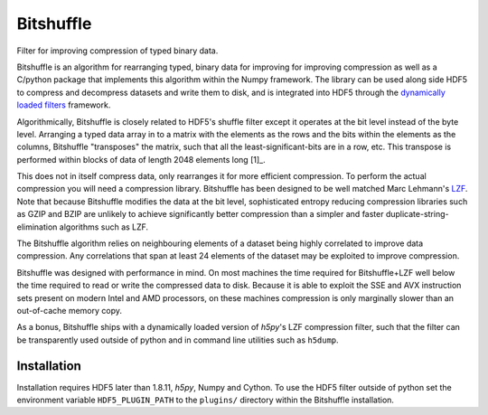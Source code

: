==========
Bitshuffle
==========

Filter for improving compression of typed binary data.

Bitshuffle is an algorithm for rearranging typed, binary data for improving
for improving compression as well as a C/python package that implements this
algorithm within the Numpy framework. The library can be used along side
HDF5 to compress and decompress datasets and write them to disk, and is
integrated into HDF5 through the `dynamically loaded filters`_ framework.

Algorithmically, Bitshuffle is closely related to HDF5's shuffle filter
except it operates at the bit level instead of the byte level. Arranging a
typed data array in to a matrix with the elements as the rows and the bits
within the elements as the columns, Bitshuffle "transposes" the matrix,
such that all the least-significant-bits are in a row, etc.  This transpose
is performed within blocks of data of length 2048 elements long [1]_.

This does not in itself compress data, only rearranges it for more efficient
compression. To perform the actual compression you will need a compression
library.  Bitshuffle has been designed to be well matched Marc Lehmann's
LZF_. Note that because Bitshuffle modifies the data at the bit level,
sophisticated entropy reducing compression libraries such as GZIP and BZIP are
unlikely to achieve significantly better compression than a simpler and faster
duplicate-string-elimination algorithms such as LZF.

The Bitshuffle algorithm relies on neighbouring elements of a dataset being
highly correlated to improve data compression. Any correlations that span at
least 24 elements of the dataset may be exploited to improve compression.

Bitshuffle was designed with performance in mind. On most machines the
time required for Bitshuffle+LZF well below the time required to read or write
the compressed data to disk. Because it is able to exploit the SSE and AVX
instruction sets present on modern Intel and AMD processors, on these machines
compression is only marginally slower than an out-of-cache memory copy.

As a bonus, Bitshuffle ships with a dynamically loaded version of
`h5py`'s LZF compression filter, such that the filter can be transparently
used outside of python and in command line utilities such as ``h5dump``.

.. _[1]: Chosen to be well matched to the 8kB window of the LZF compression library.

.. _`dynamically loaded filters`: http://www.hdfgroup.org/HDF5/doc/Advanced/DynamicallyLoadedFilters/HDF5DynamicallyLoadedFilters.pdf

.. _LZF: http://oldhome.schmorp.de/marc/liblzf.html


Installation
------------

Installation requires HDF5 later than 1.8.11, `h5py`, Numpy and Cython.  To
use the HDF5 filter outside of python set the environment variable
``HDF5_PLUGIN_PATH`` to the ``plugins/`` directory within the Bitshuffle
installation.


